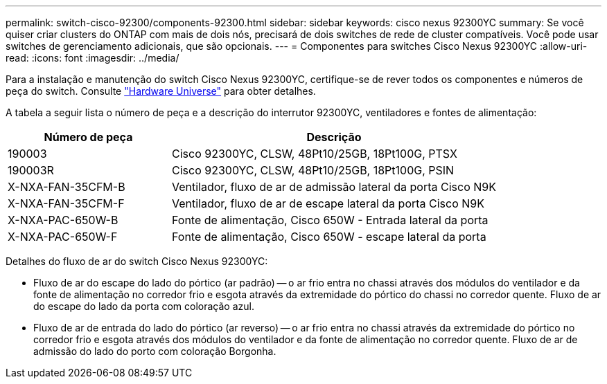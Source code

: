 ---
permalink: switch-cisco-92300/components-92300.html 
sidebar: sidebar 
keywords: cisco nexus 92300YC 
summary: Se você quiser criar clusters do ONTAP com mais de dois nós, precisará de dois switches de rede de cluster compatíveis. Você pode usar switches de gerenciamento adicionais, que são opcionais. 
---
= Componentes para switches Cisco Nexus 92300YC
:allow-uri-read: 
:icons: font
:imagesdir: ../media/


[role="lead"]
Para a instalação e manutenção do switch Cisco Nexus 92300YC, certifique-se de rever todos os componentes e números de peça do switch. Consulte https://hwu.netapp.com/SWITCH/INDEX["Hardware Universe"^] para obter detalhes.

A tabela a seguir lista o número de peça e a descrição do interrutor 92300YC, ventiladores e fontes de alimentação:

[cols="1,2"]
|===
| Número de peça | Descrição 


 a| 
190003
 a| 
Cisco 92300YC, CLSW, 48Pt10/25GB, 18Pt100G, PTSX



 a| 
190003R
 a| 
Cisco 92300YC, CLSW, 48Pt10/25GB, 18Pt100G, PSIN



 a| 
X-NXA-FAN-35CFM-B
 a| 
Ventilador, fluxo de ar de admissão lateral da porta Cisco N9K



 a| 
X-NXA-FAN-35CFM-F
 a| 
Ventilador, fluxo de ar de escape lateral da porta Cisco N9K



 a| 
X-NXA-PAC-650W-B
 a| 
Fonte de alimentação, Cisco 650W - Entrada lateral da porta



 a| 
X-NXA-PAC-650W-F
 a| 
Fonte de alimentação, Cisco 650W - escape lateral da porta

|===
Detalhes do fluxo de ar do switch Cisco Nexus 92300YC:

* Fluxo de ar do escape do lado do pórtico (ar padrão) -- o ar frio entra no chassi através dos módulos do ventilador e da fonte de alimentação no corredor frio e esgota através da extremidade do pórtico do chassi no corredor quente. Fluxo de ar do escape do lado da porta com coloração azul.
* Fluxo de ar de entrada do lado do pórtico (ar reverso) -- o ar frio entra no chassi através da extremidade do pórtico no corredor frio e esgota através dos módulos do ventilador e da fonte de alimentação no corredor quente. Fluxo de ar de admissão do lado do porto com coloração Borgonha.

